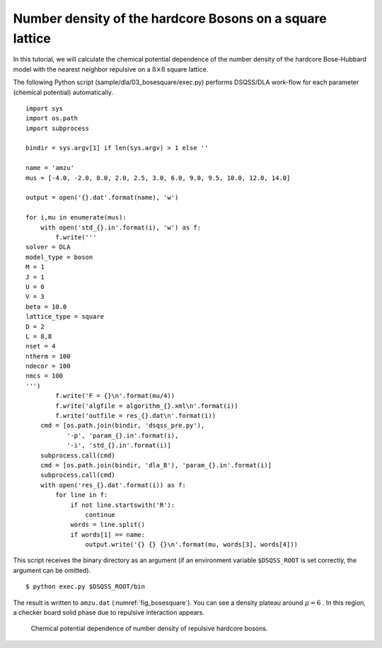 Number density of the hardcore Bosons on a square lattice
==========================================================

In this tutorial, we will calculate the chemical potential dependence of the number density of the hardcore Bose-Hubbard model with the nearest neighbor repulsive on a :math:`8\times8` square lattice.

The following Python script (sample/dla/03_bosesquare/exec.py) performs DSQSS/DLA work-flow for each parameter (chemical potential) automatically.
::

  import sys
  import os.path
  import subprocess

  bindir = sys.argv[1] if len(sys.argv) > 1 else ''

  name = 'amzu'
  mus = [-4.0, -2.0, 0.0, 2.0, 2.5, 3.0, 6.0, 9.0, 9.5, 10.0, 12.0, 14.0]

  output = open('{}.dat'.format(name), 'w')

  for i,mu in enumerate(mus):
      with open('std_{}.in'.format(i), 'w') as f:
          f.write('''
  solver = DLA
  model_type = boson
  M = 1
  J = 1
  U = 0
  V = 3
  beta = 10.0
  lattice_type = square
  D = 2
  L = 8,8
  nset = 4
  ntherm = 100
  ndecor = 100
  nmcs = 100
  ''')
          f.write('F = {}\n'.format(mu/4))
          f.write('algfile = algorithm_{}.xml\n'.format(i))
          f.write('outfile = res_{}.dat\n'.format(i))
      cmd = [os.path.join(bindir, 'dsqss_pre.py'),
             '-p', 'param_{}.in'.format(i),
             '-i', 'std_{}.in'.format(i)]
      subprocess.call(cmd)
      cmd = [os.path.join(bindir, 'dla_B'), 'param_{}.in'.format(i)]
      subprocess.call(cmd)
      with open('res_{}.dat'.format(i)) as f:
          for line in f:
              if not line.startswith('R'):
                  continue
              words = line.split()
              if words[1] == name:
                  output.write('{} {} {}\n'.format(mu, words[3], words[4]))

This script receives the binary directory as an argument (if an environment variable ``$DSQSS_ROOT`` is set correctly, the argument can be omitted).
::

  $ python exec.py $DSQSS_ROOT/bin

The result is written to ``amzu.dat`` (:numref:`fig_bosesquare`).
You can see a density plateau around :math:`\mu=6` . In this region, a checker board solid phase due to repulsive interaction appears.

.. figure:: ../../../image/dla/tutorial/bosesquare.*
  :name: fig_bosesquare
  :alt: density plateau of two dimensional repulsive hardcore bosons.

  Chemical potential dependence of number density of repulsive hardcore bosons.
